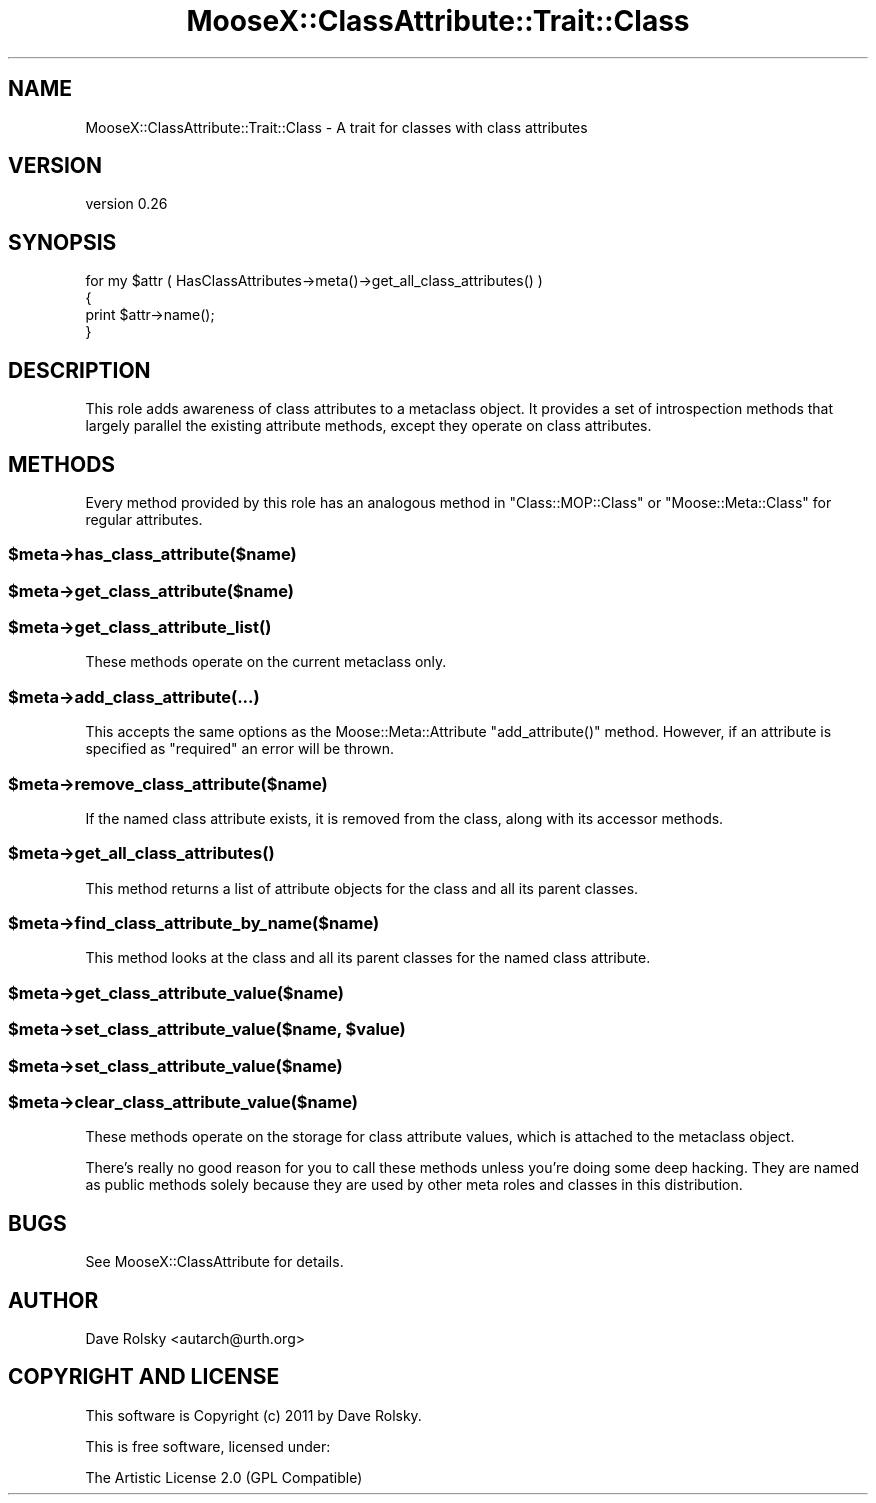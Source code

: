 .\" Automatically generated by Pod::Man 2.25 (Pod::Simple 3.20)
.\"
.\" Standard preamble:
.\" ========================================================================
.de Sp \" Vertical space (when we can't use .PP)
.if t .sp .5v
.if n .sp
..
.de Vb \" Begin verbatim text
.ft CW
.nf
.ne \\$1
..
.de Ve \" End verbatim text
.ft R
.fi
..
.\" Set up some character translations and predefined strings.  \*(-- will
.\" give an unbreakable dash, \*(PI will give pi, \*(L" will give a left
.\" double quote, and \*(R" will give a right double quote.  \*(C+ will
.\" give a nicer C++.  Capital omega is used to do unbreakable dashes and
.\" therefore won't be available.  \*(C` and \*(C' expand to `' in nroff,
.\" nothing in troff, for use with C<>.
.tr \(*W-
.ds C+ C\v'-.1v'\h'-1p'\s-2+\h'-1p'+\s0\v'.1v'\h'-1p'
.ie n \{\
.    ds -- \(*W-
.    ds PI pi
.    if (\n(.H=4u)&(1m=24u) .ds -- \(*W\h'-12u'\(*W\h'-12u'-\" diablo 10 pitch
.    if (\n(.H=4u)&(1m=20u) .ds -- \(*W\h'-12u'\(*W\h'-8u'-\"  diablo 12 pitch
.    ds L" ""
.    ds R" ""
.    ds C` ""
.    ds C' ""
'br\}
.el\{\
.    ds -- \|\(em\|
.    ds PI \(*p
.    ds L" ``
.    ds R" ''
'br\}
.\"
.\" Escape single quotes in literal strings from groff's Unicode transform.
.ie \n(.g .ds Aq \(aq
.el       .ds Aq '
.\"
.\" If the F register is turned on, we'll generate index entries on stderr for
.\" titles (.TH), headers (.SH), subsections (.SS), items (.Ip), and index
.\" entries marked with X<> in POD.  Of course, you'll have to process the
.\" output yourself in some meaningful fashion.
.ie \nF \{\
.    de IX
.    tm Index:\\$1\t\\n%\t"\\$2"
..
.    nr % 0
.    rr F
.\}
.el \{\
.    de IX
..
.\}
.\"
.\" Accent mark definitions (@(#)ms.acc 1.5 88/02/08 SMI; from UCB 4.2).
.\" Fear.  Run.  Save yourself.  No user-serviceable parts.
.    \" fudge factors for nroff and troff
.if n \{\
.    ds #H 0
.    ds #V .8m
.    ds #F .3m
.    ds #[ \f1
.    ds #] \fP
.\}
.if t \{\
.    ds #H ((1u-(\\\\n(.fu%2u))*.13m)
.    ds #V .6m
.    ds #F 0
.    ds #[ \&
.    ds #] \&
.\}
.    \" simple accents for nroff and troff
.if n \{\
.    ds ' \&
.    ds ` \&
.    ds ^ \&
.    ds , \&
.    ds ~ ~
.    ds /
.\}
.if t \{\
.    ds ' \\k:\h'-(\\n(.wu*8/10-\*(#H)'\'\h"|\\n:u"
.    ds ` \\k:\h'-(\\n(.wu*8/10-\*(#H)'\`\h'|\\n:u'
.    ds ^ \\k:\h'-(\\n(.wu*10/11-\*(#H)'^\h'|\\n:u'
.    ds , \\k:\h'-(\\n(.wu*8/10)',\h'|\\n:u'
.    ds ~ \\k:\h'-(\\n(.wu-\*(#H-.1m)'~\h'|\\n:u'
.    ds / \\k:\h'-(\\n(.wu*8/10-\*(#H)'\z\(sl\h'|\\n:u'
.\}
.    \" troff and (daisy-wheel) nroff accents
.ds : \\k:\h'-(\\n(.wu*8/10-\*(#H+.1m+\*(#F)'\v'-\*(#V'\z.\h'.2m+\*(#F'.\h'|\\n:u'\v'\*(#V'
.ds 8 \h'\*(#H'\(*b\h'-\*(#H'
.ds o \\k:\h'-(\\n(.wu+\w'\(de'u-\*(#H)/2u'\v'-.3n'\*(#[\z\(de\v'.3n'\h'|\\n:u'\*(#]
.ds d- \h'\*(#H'\(pd\h'-\w'~'u'\v'-.25m'\f2\(hy\fP\v'.25m'\h'-\*(#H'
.ds D- D\\k:\h'-\w'D'u'\v'-.11m'\z\(hy\v'.11m'\h'|\\n:u'
.ds th \*(#[\v'.3m'\s+1I\s-1\v'-.3m'\h'-(\w'I'u*2/3)'\s-1o\s+1\*(#]
.ds Th \*(#[\s+2I\s-2\h'-\w'I'u*3/5'\v'-.3m'o\v'.3m'\*(#]
.ds ae a\h'-(\w'a'u*4/10)'e
.ds Ae A\h'-(\w'A'u*4/10)'E
.    \" corrections for vroff
.if v .ds ~ \\k:\h'-(\\n(.wu*9/10-\*(#H)'\s-2\u~\d\s+2\h'|\\n:u'
.if v .ds ^ \\k:\h'-(\\n(.wu*10/11-\*(#H)'\v'-.4m'^\v'.4m'\h'|\\n:u'
.    \" for low resolution devices (crt and lpr)
.if \n(.H>23 .if \n(.V>19 \
\{\
.    ds : e
.    ds 8 ss
.    ds o a
.    ds d- d\h'-1'\(ga
.    ds D- D\h'-1'\(hy
.    ds th \o'bp'
.    ds Th \o'LP'
.    ds ae ae
.    ds Ae AE
.\}
.rm #[ #] #H #V #F C
.\" ========================================================================
.\"
.IX Title "MooseX::ClassAttribute::Trait::Class 3"
.TH MooseX::ClassAttribute::Trait::Class 3 "2011-06-05" "perl v5.16.3" "User Contributed Perl Documentation"
.\" For nroff, turn off justification.  Always turn off hyphenation; it makes
.\" way too many mistakes in technical documents.
.if n .ad l
.nh
.SH "NAME"
MooseX::ClassAttribute::Trait::Class \- A trait for classes with class attributes
.SH "VERSION"
.IX Header "VERSION"
version 0.26
.SH "SYNOPSIS"
.IX Header "SYNOPSIS"
.Vb 4
\&  for my $attr ( HasClassAttributes\->meta()\->get_all_class_attributes() )
\&  {
\&      print $attr\->name();
\&  }
.Ve
.SH "DESCRIPTION"
.IX Header "DESCRIPTION"
This role adds awareness of class attributes to a metaclass object. It
provides a set of introspection methods that largely parallel the
existing attribute methods, except they operate on class attributes.
.SH "METHODS"
.IX Header "METHODS"
Every method provided by this role has an analogous method in
\&\f(CW\*(C`Class::MOP::Class\*(C'\fR or \f(CW\*(C`Moose::Meta::Class\*(C'\fR for regular attributes.
.ie n .SS "$meta\->has_class_attribute($name)"
.el .SS "\f(CW$meta\fP\->has_class_attribute($name)"
.IX Subsection "$meta->has_class_attribute($name)"
.ie n .SS "$meta\->get_class_attribute($name)"
.el .SS "\f(CW$meta\fP\->get_class_attribute($name)"
.IX Subsection "$meta->get_class_attribute($name)"
.ie n .SS "$meta\->\fIget_class_attribute_list()\fP"
.el .SS "\f(CW$meta\fP\->\fIget_class_attribute_list()\fP"
.IX Subsection "$meta->get_class_attribute_list()"
These methods operate on the current metaclass only.
.ie n .SS "$meta\->add_class_attribute(...)"
.el .SS "\f(CW$meta\fP\->add_class_attribute(...)"
.IX Subsection "$meta->add_class_attribute(...)"
This accepts the same options as the Moose::Meta::Attribute
\&\f(CW\*(C`add_attribute()\*(C'\fR method. However, if an attribute is specified as
\&\*(L"required\*(R" an error will be thrown.
.ie n .SS "$meta\->remove_class_attribute($name)"
.el .SS "\f(CW$meta\fP\->remove_class_attribute($name)"
.IX Subsection "$meta->remove_class_attribute($name)"
If the named class attribute exists, it is removed from the class,
along with its accessor methods.
.ie n .SS "$meta\->\fIget_all_class_attributes()\fP"
.el .SS "\f(CW$meta\fP\->\fIget_all_class_attributes()\fP"
.IX Subsection "$meta->get_all_class_attributes()"
This method returns a list of attribute objects for the class and all
its parent classes.
.ie n .SS "$meta\->find_class_attribute_by_name($name)"
.el .SS "\f(CW$meta\fP\->find_class_attribute_by_name($name)"
.IX Subsection "$meta->find_class_attribute_by_name($name)"
This method looks at the class and all its parent classes for the
named class attribute.
.ie n .SS "$meta\->get_class_attribute_value($name)"
.el .SS "\f(CW$meta\fP\->get_class_attribute_value($name)"
.IX Subsection "$meta->get_class_attribute_value($name)"
.ie n .SS "$meta\->set_class_attribute_value($name, $value)"
.el .SS "\f(CW$meta\fP\->set_class_attribute_value($name, \f(CW$value\fP)"
.IX Subsection "$meta->set_class_attribute_value($name, $value)"
.ie n .SS "$meta\->set_class_attribute_value($name)"
.el .SS "\f(CW$meta\fP\->set_class_attribute_value($name)"
.IX Subsection "$meta->set_class_attribute_value($name)"
.ie n .SS "$meta\->clear_class_attribute_value($name)"
.el .SS "\f(CW$meta\fP\->clear_class_attribute_value($name)"
.IX Subsection "$meta->clear_class_attribute_value($name)"
These methods operate on the storage for class attribute values, which
is attached to the metaclass object.
.PP
There's really no good reason for you to call these methods unless
you're doing some deep hacking. They are named as public methods
solely because they are used by other meta roles and classes in this
distribution.
.SH "BUGS"
.IX Header "BUGS"
See MooseX::ClassAttribute for details.
.SH "AUTHOR"
.IX Header "AUTHOR"
Dave Rolsky <autarch@urth.org>
.SH "COPYRIGHT AND LICENSE"
.IX Header "COPYRIGHT AND LICENSE"
This software is Copyright (c) 2011 by Dave Rolsky.
.PP
This is free software, licensed under:
.PP
.Vb 1
\&  The Artistic License 2.0 (GPL Compatible)
.Ve
